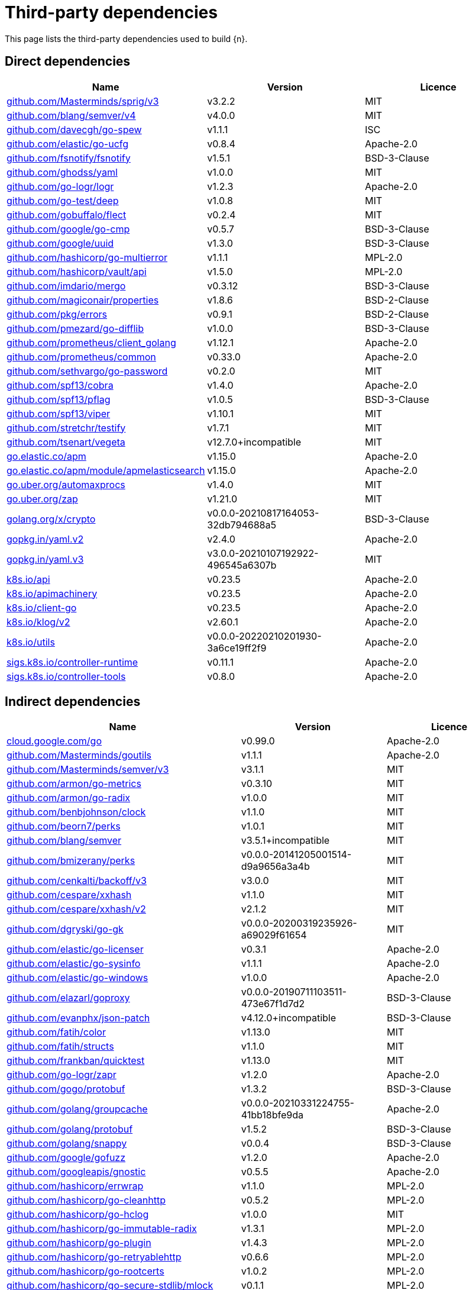 // Generated documentation. Please do not edit.
:page_id: dependencies
ifdef::env-github[]
****
link:https://www.elastic.co/guide/en/cloud-on-k8s/master/k8s-{page_id}.html[View this document on the Elastic website]
****
endif::[]

[id="{p}-{page_id}"]
= Third-party dependencies

This page lists the third-party dependencies used to build {n}.

[float]
[id="{p}-dependencies-direct"]
== Direct dependencies

[options="header"]
|===
| Name | Version | Licence

| link:https://github.com/Masterminds/sprig[$$github.com/Masterminds/sprig/v3$$] | v3.2.2 | MIT
| link:https://github.com/blang/semver[$$github.com/blang/semver/v4$$] | v4.0.0 | MIT
| link:https://github.com/davecgh/go-spew[$$github.com/davecgh/go-spew$$] | v1.1.1 | ISC
| link:https://github.com/elastic/go-ucfg[$$github.com/elastic/go-ucfg$$] | v0.8.4 | Apache-2.0
| link:https://github.com/fsnotify/fsnotify[$$github.com/fsnotify/fsnotify$$] | v1.5.1 | BSD-3-Clause
| link:https://github.com/ghodss/yaml[$$github.com/ghodss/yaml$$] | v1.0.0 | MIT
| link:https://github.com/go-logr/logr[$$github.com/go-logr/logr$$] | v1.2.3 | Apache-2.0
| link:https://github.com/go-test/deep[$$github.com/go-test/deep$$] | v1.0.8 | MIT
| link:https://github.com/gobuffalo/flect[$$github.com/gobuffalo/flect$$] | v0.2.4 | MIT
| link:https://github.com/google/go-cmp[$$github.com/google/go-cmp$$] | v0.5.7 | BSD-3-Clause
| link:https://github.com/google/uuid[$$github.com/google/uuid$$] | v1.3.0 | BSD-3-Clause
| link:https://github.com/hashicorp/go-multierror[$$github.com/hashicorp/go-multierror$$] | v1.1.1 | MPL-2.0
| link:https://github.com/hashicorp/vault[$$github.com/hashicorp/vault/api$$] | v1.5.0 | MPL-2.0
| link:https://github.com/imdario/mergo[$$github.com/imdario/mergo$$] | v0.3.12 | BSD-3-Clause
| link:https://github.com/magiconair/properties[$$github.com/magiconair/properties$$] | v1.8.6 | BSD-2-Clause
| link:https://github.com/pkg/errors[$$github.com/pkg/errors$$] | v0.9.1 | BSD-2-Clause
| link:https://github.com/pmezard/go-difflib[$$github.com/pmezard/go-difflib$$] | v1.0.0 | BSD-3-Clause
| link:https://github.com/prometheus/client_golang[$$github.com/prometheus/client_golang$$] | v1.12.1 | Apache-2.0
| link:https://github.com/prometheus/common[$$github.com/prometheus/common$$] | v0.33.0 | Apache-2.0
| link:https://github.com/sethvargo/go-password[$$github.com/sethvargo/go-password$$] | v0.2.0 | MIT
| link:https://github.com/spf13/cobra[$$github.com/spf13/cobra$$] | v1.4.0 | Apache-2.0
| link:https://github.com/spf13/pflag[$$github.com/spf13/pflag$$] | v1.0.5 | BSD-3-Clause
| link:https://github.com/spf13/viper[$$github.com/spf13/viper$$] | v1.10.1 | MIT
| link:https://github.com/stretchr/testify[$$github.com/stretchr/testify$$] | v1.7.1 | MIT
| link:https://github.com/tsenart/vegeta[$$github.com/tsenart/vegeta$$] | v12.7.0+incompatible | MIT
| link:https://go.elastic.co/apm[$$go.elastic.co/apm$$] | v1.15.0 | Apache-2.0
| link:https://go.elastic.co/apm/module/apmelasticsearch[$$go.elastic.co/apm/module/apmelasticsearch$$] | v1.15.0 | Apache-2.0
| link:https://go.uber.org/automaxprocs[$$go.uber.org/automaxprocs$$] | v1.4.0 | MIT
| link:https://go.uber.org/zap[$$go.uber.org/zap$$] | v1.21.0 | MIT
| link:https://golang.org/x/crypto[$$golang.org/x/crypto$$] | v0.0.0-20210817164053-32db794688a5 | BSD-3-Clause
| link:https://gopkg.in/yaml.v2[$$gopkg.in/yaml.v2$$] | v2.4.0 | Apache-2.0
| link:https://gopkg.in/yaml.v3[$$gopkg.in/yaml.v3$$] | v3.0.0-20210107192922-496545a6307b | MIT
| link:https://github.com/kubernetes/api[$$k8s.io/api$$] | v0.23.5 | Apache-2.0
| link:https://github.com/kubernetes/apimachinery[$$k8s.io/apimachinery$$] | v0.23.5 | Apache-2.0
| link:https://github.com/kubernetes/client-go[$$k8s.io/client-go$$] | v0.23.5 | Apache-2.0
| link:https://github.com/kubernetes/klog[$$k8s.io/klog/v2$$] | v2.60.1 | Apache-2.0
| link:https://github.com/kubernetes/utils[$$k8s.io/utils$$] | v0.0.0-20220210201930-3a6ce19ff2f9 | Apache-2.0
| link:https://sigs.k8s.io/controller-runtime[$$sigs.k8s.io/controller-runtime$$] | v0.11.1 | Apache-2.0
| link:https://sigs.k8s.io/controller-tools[$$sigs.k8s.io/controller-tools$$] | v0.8.0 | Apache-2.0
|===


[float]
[id="{p}-dependencies-indirect"]
== Indirect dependencies

[options="header"]
|===
| Name | Version | Licence

| link:https://cloud.google.com/go[$$cloud.google.com/go$$] | v0.99.0 | Apache-2.0
| link:https://github.com/Masterminds/goutils[$$github.com/Masterminds/goutils$$] | v1.1.1 | Apache-2.0
| link:https://github.com/Masterminds/semver[$$github.com/Masterminds/semver/v3$$] | v3.1.1 | MIT
| link:https://github.com/armon/go-metrics[$$github.com/armon/go-metrics$$] | v0.3.10 | MIT
| link:https://github.com/armon/go-radix[$$github.com/armon/go-radix$$] | v1.0.0 | MIT
| link:https://github.com/benbjohnson/clock[$$github.com/benbjohnson/clock$$] | v1.1.0 | MIT
| link:https://github.com/beorn7/perks[$$github.com/beorn7/perks$$] | v1.0.1 | MIT
| link:https://github.com/blang/semver[$$github.com/blang/semver$$] | v3.5.1+incompatible | MIT
| link:https://github.com/bmizerany/perks[$$github.com/bmizerany/perks$$] | v0.0.0-20141205001514-d9a9656a3a4b | MIT
| link:https://github.com/cenkalti/backoff[$$github.com/cenkalti/backoff/v3$$] | v3.0.0 | MIT
| link:https://github.com/cespare/xxhash[$$github.com/cespare/xxhash$$] | v1.1.0 | MIT
| link:https://github.com/cespare/xxhash[$$github.com/cespare/xxhash/v2$$] | v2.1.2 | MIT
| link:https://github.com/dgryski/go-gk[$$github.com/dgryski/go-gk$$] | v0.0.0-20200319235926-a69029f61654 | MIT
| link:https://github.com/elastic/go-licenser[$$github.com/elastic/go-licenser$$] | v0.3.1 | Apache-2.0
| link:https://github.com/elastic/go-sysinfo[$$github.com/elastic/go-sysinfo$$] | v1.1.1 | Apache-2.0
| link:https://github.com/elastic/go-windows[$$github.com/elastic/go-windows$$] | v1.0.0 | Apache-2.0
| link:https://github.com/elazarl/goproxy[$$github.com/elazarl/goproxy$$] | v0.0.0-20190711103511-473e67f1d7d2 | BSD-3-Clause
| link:https://github.com/evanphx/json-patch[$$github.com/evanphx/json-patch$$] | v4.12.0+incompatible | BSD-3-Clause
| link:https://github.com/fatih/color[$$github.com/fatih/color$$] | v1.13.0 | MIT
| link:https://github.com/fatih/structs[$$github.com/fatih/structs$$] | v1.1.0 | MIT
| link:https://github.com/frankban/quicktest[$$github.com/frankban/quicktest$$] | v1.13.0 | MIT
| link:https://github.com/go-logr/zapr[$$github.com/go-logr/zapr$$] | v1.2.0 | Apache-2.0
| link:https://github.com/gogo/protobuf[$$github.com/gogo/protobuf$$] | v1.3.2 | BSD-3-Clause
| link:https://github.com/golang/groupcache[$$github.com/golang/groupcache$$] | v0.0.0-20210331224755-41bb18bfe9da | Apache-2.0
| link:https://github.com/golang/protobuf[$$github.com/golang/protobuf$$] | v1.5.2 | BSD-3-Clause
| link:https://github.com/golang/snappy[$$github.com/golang/snappy$$] | v0.0.4 | BSD-3-Clause
| link:https://github.com/google/gofuzz[$$github.com/google/gofuzz$$] | v1.2.0 | Apache-2.0
| link:https://github.com/googleapis/gnostic[$$github.com/googleapis/gnostic$$] | v0.5.5 | Apache-2.0
| link:https://github.com/hashicorp/errwrap[$$github.com/hashicorp/errwrap$$] | v1.1.0 | MPL-2.0
| link:https://github.com/hashicorp/go-cleanhttp[$$github.com/hashicorp/go-cleanhttp$$] | v0.5.2 | MPL-2.0
| link:https://github.com/hashicorp/go-hclog[$$github.com/hashicorp/go-hclog$$] | v1.0.0 | MIT
| link:https://github.com/hashicorp/go-immutable-radix[$$github.com/hashicorp/go-immutable-radix$$] | v1.3.1 | MPL-2.0
| link:https://github.com/hashicorp/go-plugin[$$github.com/hashicorp/go-plugin$$] | v1.4.3 | MPL-2.0
| link:https://github.com/hashicorp/go-retryablehttp[$$github.com/hashicorp/go-retryablehttp$$] | v0.6.6 | MPL-2.0
| link:https://github.com/hashicorp/go-rootcerts[$$github.com/hashicorp/go-rootcerts$$] | v1.0.2 | MPL-2.0
| link:https://github.com/hashicorp/go-secure-stdlib[$$github.com/hashicorp/go-secure-stdlib/mlock$$] | v0.1.1 | MPL-2.0
| link:https://github.com/hashicorp/go-secure-stdlib[$$github.com/hashicorp/go-secure-stdlib/parseutil$$] | v0.1.1 | MPL-2.0
| link:https://github.com/hashicorp/go-secure-stdlib[$$github.com/hashicorp/go-secure-stdlib/strutil$$] | v0.1.1 | MPL-2.0
| link:https://github.com/hashicorp/go-sockaddr[$$github.com/hashicorp/go-sockaddr$$] | v1.0.2 | MPL-2.0
| link:https://github.com/hashicorp/go-uuid[$$github.com/hashicorp/go-uuid$$] | v1.0.2 | MPL-2.0
| link:https://github.com/hashicorp/go-version[$$github.com/hashicorp/go-version$$] | v1.2.0 | MPL-2.0
| link:https://github.com/hashicorp/golang-lru[$$github.com/hashicorp/golang-lru$$] | v0.5.4 | MPL-2.0
| link:https://github.com/hashicorp/hcl[$$github.com/hashicorp/hcl$$] | v1.0.0 | MPL-2.0
| link:https://github.com/hashicorp/vault[$$github.com/hashicorp/vault/sdk$$] | v0.4.1 | MPL-2.0
| link:https://github.com/hashicorp/yamux[$$github.com/hashicorp/yamux$$] | v0.0.0-20180604194846-3520598351bb | MPL-2.0
| link:https://github.com/huandu/xstrings[$$github.com/huandu/xstrings$$] | v1.3.1 | MIT
| link:https://github.com/inconshreveable/mousetrap[$$github.com/inconshreveable/mousetrap$$] | v1.0.0 | Apache-2.0
| link:https://github.com/influxdata/tdigest[$$github.com/influxdata/tdigest$$] | v0.0.1 | Apache-2.0
| link:https://github.com/jcchavezs/porto[$$github.com/jcchavezs/porto$$] | v0.1.0 | Apache-2.0
| link:https://github.com/jhump/protoreflect[$$github.com/jhump/protoreflect$$] | v1.6.0 | Apache-2.0
| link:https://github.com/joeshaw/multierror[$$github.com/joeshaw/multierror$$] | v0.0.0-20140124173710-69b34d4ec901 | MIT
| link:https://github.com/josharian/intern[$$github.com/josharian/intern$$] | v1.0.0 | MIT
| link:https://github.com/json-iterator/go[$$github.com/json-iterator/go$$] | v1.1.12 | MIT
| link:https://github.com/kr/pretty[$$github.com/kr/pretty$$] | v0.2.1 | MIT
| link:https://github.com/kr/text[$$github.com/kr/text$$] | v0.2.0 | MIT
| link:https://github.com/mailru/easyjson[$$github.com/mailru/easyjson$$] | v0.7.6 | MIT
| link:https://github.com/mattn/go-colorable[$$github.com/mattn/go-colorable$$] | v0.1.12 | MIT
| link:https://github.com/mattn/go-isatty[$$github.com/mattn/go-isatty$$] | v0.0.14 | MIT
| link:https://github.com/matttproud/golang_protobuf_extensions[$$github.com/matttproud/golang_protobuf_extensions$$] | v1.0.2-0.20181231171920-c182affec369 | Apache-2.0
| link:https://github.com/mitchellh/copystructure[$$github.com/mitchellh/copystructure$$] | v1.0.0 | MIT
| link:https://github.com/mitchellh/go-homedir[$$github.com/mitchellh/go-homedir$$] | v1.1.0 | MIT
| link:https://github.com/mitchellh/go-testing-interface[$$github.com/mitchellh/go-testing-interface$$] | v1.0.0 | MIT
| link:https://github.com/mitchellh/mapstructure[$$github.com/mitchellh/mapstructure$$] | v1.4.3 | MIT
| link:https://github.com/mitchellh/reflectwalk[$$github.com/mitchellh/reflectwalk$$] | v1.0.0 | MIT
| link:https://github.com/moby/spdystream[$$github.com/moby/spdystream$$] | v0.2.0 | Apache-2.0
| link:https://github.com/modern-go/concurrent[$$github.com/modern-go/concurrent$$] | v0.0.0-20180306012644-bacd9c7ef1dd | Apache-2.0
| link:https://github.com/modern-go/reflect2[$$github.com/modern-go/reflect2$$] | v1.0.2 | Apache-2.0
| link:https://github.com/niemeyer/pretty[$$github.com/niemeyer/pretty$$] | v0.0.0-20200227124842-a10e7caefd8e | MIT
| link:https://github.com/nxadm/tail[$$github.com/nxadm/tail$$] | v1.4.8 | MIT
| link:https://github.com/oklog/run[$$github.com/oklog/run$$] | v1.0.0 | Apache-2.0
| link:https://github.com/onsi/ginkgo[$$github.com/onsi/ginkgo$$] | v1.16.5 | MIT
| link:https://github.com/onsi/gomega[$$github.com/onsi/gomega$$] | v1.17.0 | MIT
| link:https://github.com/pascaldekloe/goe[$$github.com/pascaldekloe/goe$$] | v0.1.0 | Public Domain
| link:https://github.com/pelletier/go-toml[$$github.com/pelletier/go-toml$$] | v1.9.4 | Apache-2.0
| link:https://github.com/pierrec/lz4[$$github.com/pierrec/lz4$$] | v2.5.2+incompatible | BSD-3-Clause
| link:https://github.com/prometheus/client_model[$$github.com/prometheus/client_model$$] | v0.2.0 | Apache-2.0
| link:https://github.com/prometheus/procfs[$$github.com/prometheus/procfs$$] | v0.7.3 | Apache-2.0
| link:https://github.com/ryanuber/go-glob[$$github.com/ryanuber/go-glob$$] | v1.0.0 | MIT
| link:https://github.com/santhosh-tekuri/jsonschema[$$github.com/santhosh-tekuri/jsonschema$$] | v1.2.4 | BSD-3-Clause
| link:https://github.com/shopspring/decimal[$$github.com/shopspring/decimal$$] | v1.2.0 | MIT
| link:https://github.com/spf13/afero[$$github.com/spf13/afero$$] | v1.6.0 | Apache-2.0
| link:https://github.com/spf13/cast[$$github.com/spf13/cast$$] | v1.4.1 | MIT
| link:https://github.com/spf13/jwalterweatherman[$$github.com/spf13/jwalterweatherman$$] | v1.1.0 | MIT
| link:https://github.com/streadway/quantile[$$github.com/streadway/quantile$$] | v0.0.0-20150917103942-b0c588724d25 | BSD-2-Clause
| link:https://github.com/stretchr/objx[$$github.com/stretchr/objx$$] | v0.1.1 | MIT
| link:https://github.com/subosito/gotenv[$$github.com/subosito/gotenv$$] | v1.2.0 | MIT
| link:https://go.elastic.co/apm/module/apmhttp[$$go.elastic.co/apm/module/apmhttp$$] | v1.15.0 | Apache-2.0
| link:https://go.elastic.co/fastjson[$$go.elastic.co/fastjson$$] | v1.1.0 | MIT
| link:https://go.uber.org/atomic[$$go.uber.org/atomic$$] | v1.9.0 | MIT
| link:https://go.uber.org/goleak[$$go.uber.org/goleak$$] | v1.1.12 | MIT
| link:https://go.uber.org/multierr[$$go.uber.org/multierr$$] | v1.6.0 | MIT
| link:https://golang.org/x/exp[$$golang.org/x/exp$$] | v0.0.0-20200224162631-6cc2880d07d6 | BSD-3-Clause
| link:https://golang.org/x/lint[$$golang.org/x/lint$$] | v0.0.0-20210508222113-6edffad5e616 | BSD-3-Clause
| link:https://golang.org/x/mod[$$golang.org/x/mod$$] | v0.5.0 | BSD-3-Clause
| link:https://golang.org/x/net[$$golang.org/x/net$$] | v0.0.0-20220225172249-27dd8689420f | BSD-3-Clause
| link:https://golang.org/x/oauth2[$$golang.org/x/oauth2$$] | v0.0.0-20220223155221-ee480838109b | BSD-3-Clause
| link:https://golang.org/x/sys[$$golang.org/x/sys$$] | v0.0.0-20220114195835-da31bd327af9 | BSD-3-Clause
| link:https://golang.org/x/term[$$golang.org/x/term$$] | v0.0.0-20210927222741-03fcf44c2211 | BSD-3-Clause
| link:https://golang.org/x/text[$$golang.org/x/text$$] | v0.3.7 | BSD-3-Clause
| link:https://golang.org/x/time[$$golang.org/x/time$$] | v0.0.0-20210723032227-1f47c861a9ac | BSD-3-Clause
| link:https://golang.org/x/tools[$$golang.org/x/tools$$] | v0.1.6-0.20210820212750-d4cc65f0b2ff | BSD-3-Clause
| link:https://golang.org/x/xerrors[$$golang.org/x/xerrors$$] | v0.0.0-20200804184101-5ec99f83aff1 | BSD-3-Clause
| link:https://gomodules.xyz/jsonpatch/v2[$$gomodules.xyz/jsonpatch/v2$$] | v2.2.0 | Apache-2.0
| link:https://github.com/gonum/gonum[$$gonum.org/v1/gonum$$] | v0.0.0-20181121035319-3f7ecaa7e8ca | BSD-3-Clause
| link:https://google.golang.org/appengine[$$google.golang.org/appengine$$] | v1.6.7 | Apache-2.0
| link:https://google.golang.org/genproto[$$google.golang.org/genproto$$] | v0.0.0-20211208223120-3a66f561d7aa | Apache-2.0
| link:https://google.golang.org/grpc[$$google.golang.org/grpc$$] | v1.43.0 | Apache-2.0
| link:https://google.golang.org/protobuf[$$google.golang.org/protobuf$$] | v1.27.1 | BSD-3-Clause
| link:https://gopkg.in/check.v1[$$gopkg.in/check.v1$$] | v1.0.0-20200227125254-8fa46927fb4f | BSD-2-Clause
| link:https://gopkg.in/inf.v0[$$gopkg.in/inf.v0$$] | v0.9.1 | BSD-3-Clause
| link:https://gopkg.in/ini.v1[$$gopkg.in/ini.v1$$] | v1.66.2 | Apache-2.0
| link:https://gopkg.in/square/go-jose.v2[$$gopkg.in/square/go-jose.v2$$] | v2.5.1 | Apache-2.0
| link:https://gopkg.in/tomb.v1[$$gopkg.in/tomb.v1$$] | v1.0.0-20141024135613-dd632973f1e7 | BSD-3-Clause
| link:https://gitlab.howett.net/go/plist[$$howett.net/plist$$] | v0.0.0-20181124034731-591f970eefbb | BSD-2-Clause
| link:https://github.com/kubernetes/apiextensions-apiserver[$$k8s.io/apiextensions-apiserver$$] | v0.23.0 | Apache-2.0
| link:https://github.com/kubernetes/component-base[$$k8s.io/component-base$$] | v0.23.0 | Apache-2.0
| link:https://github.com/kubernetes/kube-openapi[$$k8s.io/kube-openapi$$] | v0.0.0-20211115234752-e816edb12b65 | Apache-2.0
| link:https://sigs.k8s.io/json[$$sigs.k8s.io/json$$] | v0.0.0-20211020170558-c049b76a60c6 | Apache-2.0
| link:https://sigs.k8s.io/structured-merge-diff/v4[$$sigs.k8s.io/structured-merge-diff/v4$$] | v4.2.1 | Apache-2.0
| link:https://sigs.k8s.io/yaml[$$sigs.k8s.io/yaml$$] | v1.3.0 | MIT
|===

